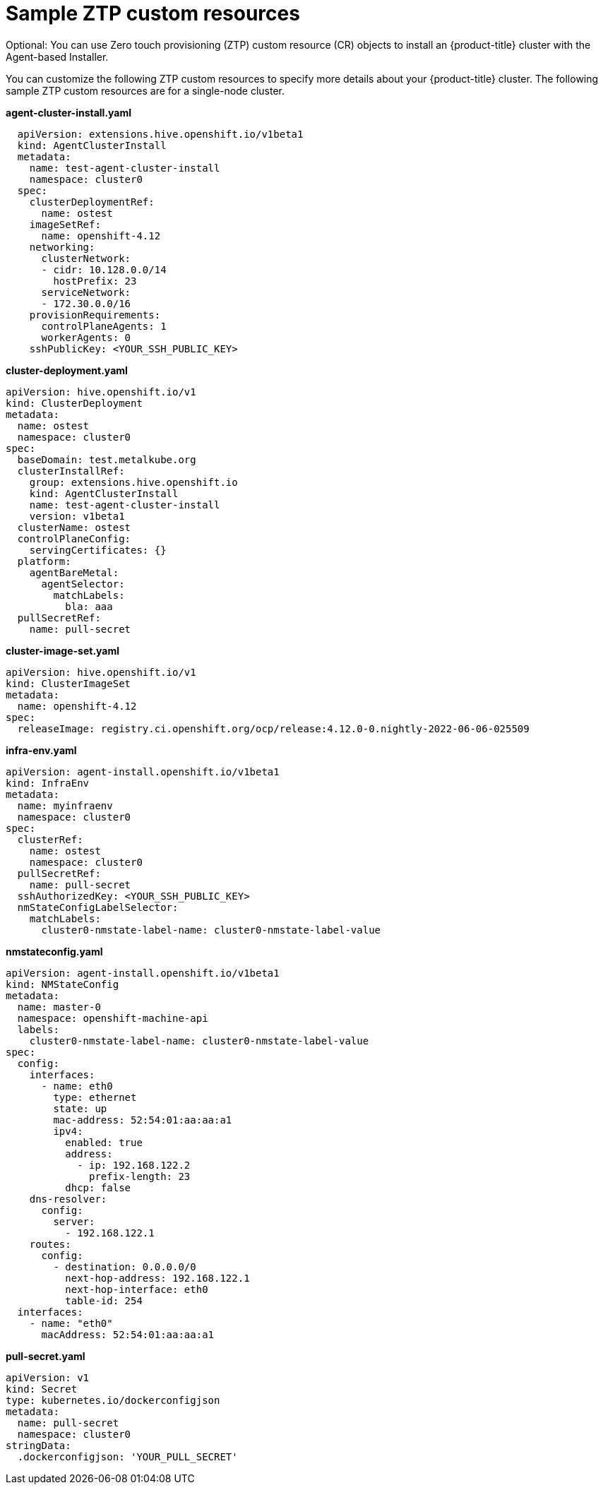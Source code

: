 // Module included in the following assemblies:
//
// * installing-with-agent/installing-with-agent.adoc

:_mod-docs-content-type: CONCEPT
[id="sample-ztp-custom-resources_{context}"]
= Sample ZTP custom resources

Optional: You can use Zero touch provisioning (ZTP) custom resource (CR) objects to install an {product-title} cluster with the Agent-based Installer.

You can customize the following ZTP custom resources to specify more details about your {product-title} cluster. The following sample ZTP custom resources are for a single-node cluster.

*agent-cluster-install.yaml*

[source,yaml]
----
  apiVersion: extensions.hive.openshift.io/v1beta1
  kind: AgentClusterInstall
  metadata:
    name: test-agent-cluster-install
    namespace: cluster0
  spec:
    clusterDeploymentRef:
      name: ostest
    imageSetRef:
      name: openshift-4.12
    networking:
      clusterNetwork:
      - cidr: 10.128.0.0/14
        hostPrefix: 23
      serviceNetwork:
      - 172.30.0.0/16
    provisionRequirements:
      controlPlaneAgents: 1
      workerAgents: 0
    sshPublicKey: <YOUR_SSH_PUBLIC_KEY>
----

*cluster-deployment.yaml*

[source,yaml]
----
apiVersion: hive.openshift.io/v1
kind: ClusterDeployment
metadata:
  name: ostest
  namespace: cluster0
spec:
  baseDomain: test.metalkube.org
  clusterInstallRef:
    group: extensions.hive.openshift.io
    kind: AgentClusterInstall
    name: test-agent-cluster-install
    version: v1beta1
  clusterName: ostest
  controlPlaneConfig:
    servingCertificates: {}
  platform:
    agentBareMetal:
      agentSelector:
        matchLabels:
          bla: aaa
  pullSecretRef:
    name: pull-secret
----

*cluster-image-set.yaml*

[source,yaml]
----
apiVersion: hive.openshift.io/v1
kind: ClusterImageSet
metadata:
  name: openshift-4.12
spec:
  releaseImage: registry.ci.openshift.org/ocp/release:4.12.0-0.nightly-2022-06-06-025509
----

*infra-env.yaml*

[source,yaml]
----
apiVersion: agent-install.openshift.io/v1beta1
kind: InfraEnv
metadata:
  name: myinfraenv
  namespace: cluster0
spec:
  clusterRef:
    name: ostest
    namespace: cluster0
  pullSecretRef:
    name: pull-secret
  sshAuthorizedKey: <YOUR_SSH_PUBLIC_KEY>
  nmStateConfigLabelSelector:
    matchLabels:
      cluster0-nmstate-label-name: cluster0-nmstate-label-value
----

*nmstateconfig.yaml*

[source,yaml]
----
apiVersion: agent-install.openshift.io/v1beta1
kind: NMStateConfig
metadata:
  name: master-0
  namespace: openshift-machine-api
  labels:
    cluster0-nmstate-label-name: cluster0-nmstate-label-value
spec:
  config:
    interfaces:
      - name: eth0
        type: ethernet
        state: up
        mac-address: 52:54:01:aa:aa:a1
        ipv4:
          enabled: true
          address:
            - ip: 192.168.122.2
              prefix-length: 23
          dhcp: false
    dns-resolver:
      config:
        server:
          - 192.168.122.1
    routes:
      config:
        - destination: 0.0.0.0/0
          next-hop-address: 192.168.122.1
          next-hop-interface: eth0
          table-id: 254
  interfaces:
    - name: "eth0"
      macAddress: 52:54:01:aa:aa:a1
----

**pull-secret.yaml**

[source,yaml]
----
apiVersion: v1
kind: Secret
type: kubernetes.io/dockerconfigjson
metadata:
  name: pull-secret
  namespace: cluster0
stringData:
  .dockerconfigjson: 'YOUR_PULL_SECRET'
----
